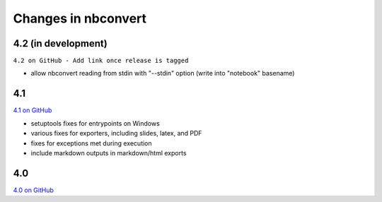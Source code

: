 Changes in nbconvert
====================

4.2 (in development)
--------------------

``4.2 on GitHub - Add link once release is tagged``

- allow nbconvert reading from stdin with "--stdin" option (write into "notebook" basename)

4.1
---

`4.1 on GitHub <https://github.com/jupyter/nbconvert/milestones/4.1>`__

- setuptools fixes for entrypoints on Windows
- various fixes for exporters, including slides, latex, and PDF
- fixes for exceptions met during execution
- include markdown outputs in markdown/html exports

4.0
---

`4.0 on GitHub <https://github.com/jupyter/nbconvert/milestones/4.0>`__
